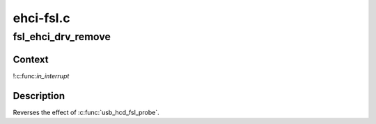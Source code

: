 .. -*- coding: utf-8; mode: rst -*-

==========
ehci-fsl.c
==========


.. _`fsl_ehci_drv_remove`:

fsl_ehci_drv_remove
===================

.. c:function:: int fsl_ehci_drv_remove (struct platform_device *pdev)

    shutdown processing for FSL-based HCDs

    :param struct platform_device \*pdev:

        *undescribed*



.. _`fsl_ehci_drv_remove.context`:

Context
-------

!:c:func:`in_interrupt`



.. _`fsl_ehci_drv_remove.description`:

Description
-----------

Reverses the effect of :c:func:`usb_hcd_fsl_probe`.

